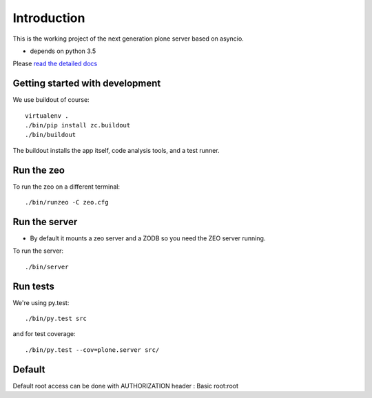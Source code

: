 Introduction
============

This is the working project of the next generation plone server based on asyncio.

* depends on python 3.5

Please `read the detailed docs <http://ploneserver.readthedocs.io/en/latest/>`_


Getting started with development
--------------------------------

We use buildout of course::

    virtualenv .
    ./bin/pip install zc.buildout
    ./bin/buildout

The buildout installs the app itself, code analysis tools, and a test runner.

Run the zeo
-----------

To run the zeo on a different terminal::

  ./bin/runzeo -C zeo.cfg


Run the server
--------------

* By default it mounts a zeo server and a ZODB so you need the ZEO server running.

To run the server::

    ./bin/server


Run tests
---------

We're using py.test::

    ./bin/py.test src

and for test coverage::

    ./bin/py.test --cov=plone.server src/


Default
-------

Default root access can be done with AUTHORIZATION header : Basic root:root
